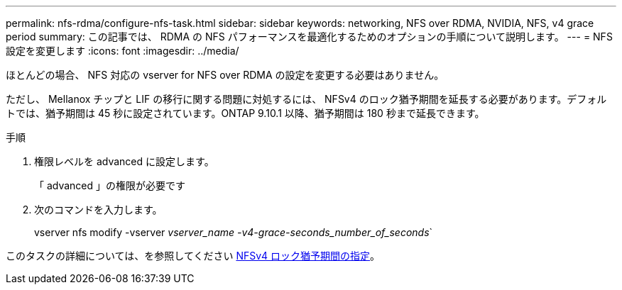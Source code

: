 ---
permalink: nfs-rdma/configure-nfs-task.html 
sidebar: sidebar 
keywords: networking, NFS over RDMA, NVIDIA, NFS, v4 grace period 
summary: この記事では、 RDMA の NFS パフォーマンスを最適化するためのオプションの手順について説明します。 
---
= NFS 設定を変更します
:icons: font
:imagesdir: ../media/


[role="lead"]
ほとんどの場合、 NFS 対応の vserver for NFS over RDMA の設定を変更する必要はありません。

ただし、 Mellanox チップと LIF の移行に関する問題に対処するには、 NFSv4 のロック猶予期間を延長する必要があります。デフォルトでは、猶予期間は 45 秒に設定されています。ONTAP 9.10.1 以降、猶予期間は 180 秒まで延長できます。

.手順
. 権限レベルを advanced に設定します。
+
「 advanced 」の権限が必要です

. 次のコマンドを入力します。
+
vserver nfs modify -vserver _vserver_name -v4-grace-seconds_number_of_seconds_`



このタスクの詳細については、を参照してください xref:../nfs-admin/specify-nfsv4-locking-grace-period-task.adoc[NFSv4 ロック猶予期間の指定]。
